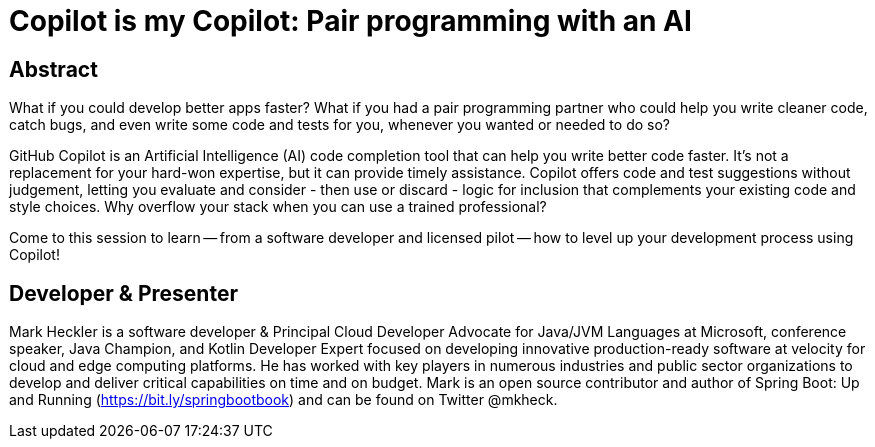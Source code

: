 = Copilot is my Copilot: Pair programming with an AI

== Abstract

What if you could develop better apps faster? What if you had a pair programming partner who could help you write cleaner code, catch bugs, and even write some code and tests for you, whenever you wanted or needed to do so?

GitHub Copilot is an Artificial Intelligence (AI) code completion tool that can help you write better code faster. It's not a replacement for your hard-won expertise, but it can provide timely assistance. Copilot offers code and test suggestions without judgement, letting you evaluate and consider - then use or discard - logic for inclusion that complements your existing code and style choices. Why overflow your stack when you can use a trained professional?

Come to this session to learn -- from a software developer and licensed pilot -- how to level up your development process using Copilot!

== Developer & Presenter

Mark Heckler is a software developer & Principal Cloud Developer Advocate for Java/JVM Languages at Microsoft, conference speaker, Java Champion, and Kotlin Developer Expert focused on developing innovative production-ready software at velocity for cloud and edge computing platforms. He has worked with key players in numerous industries and public sector organizations to develop and deliver critical capabilities on time and on budget. Mark is an open source contributor and author of Spring Boot: Up and Running (https://bit.ly/springbootbook) and can be found on Twitter @mkheck.
